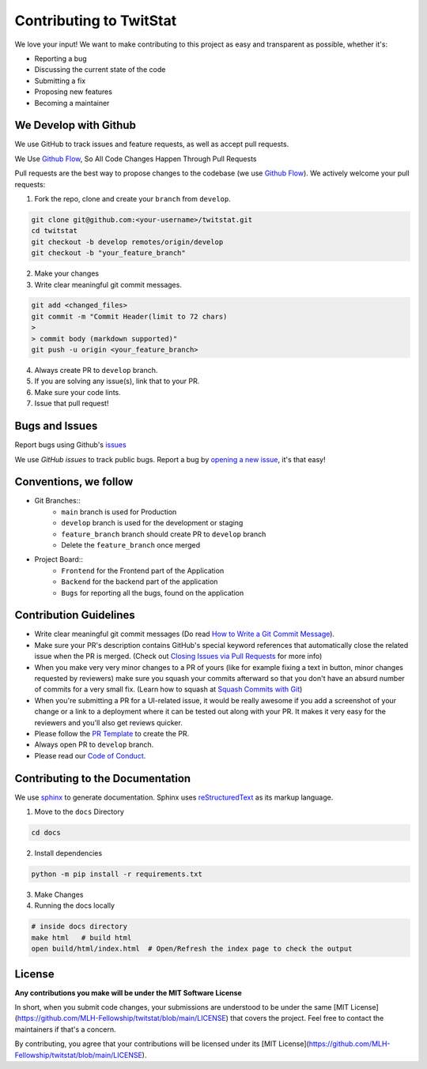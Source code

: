 Contributing to TwitStat
==========================

We love your input! We want to make contributing to this project as easy and transparent as possible, whether it's:

* Reporting a bug
* Discussing the current state of the code
* Submitting a fix
* Proposing new features
* Becoming a maintainer

We Develop with Github
------------------------

We use GitHub to track issues and feature requests, as well as accept pull requests.

We Use `Github Flow <https://guides.github.com/introduction/flow/index.html>`__, So All Code Changes Happen Through Pull Requests

Pull requests are the best way to propose changes to the codebase (we use `Github Flow <https://guides.github.com/introduction/flow/index.html>`__). We actively welcome your pull requests:

1. Fork the repo, clone and create your ``branch`` from ``develop``.

.. code-block:: bash

    git clone git@github.com:<your-username>/twitstat.git
    cd twitstat
    git checkout -b develop remotes/origin/develop
    git checkout -b "your_feature_branch"

2. Make your changes
3. Write clear meaningful git commit messages.

.. code-block:: bash

    git add <changed_files>
    git commit -m "Commit Header(limit to 72 chars)
    >
    > commit body (markdown supported)"
    git push -u origin <your_feature_branch>

4. Always create PR to ``develop`` branch.
5. If you are solving any issue(s), link that to your PR.
6. Make sure your code lints.
7. Issue that pull request!

Bugs and Issues
-----------------

Report bugs using Github's `issues <https://github.com/MLH-Fellowship/twitstat/issues>`__

We use `GitHub issues` to track public bugs. Report a bug by `opening a new issue <https://github.com/MLH-Fellowship/twitstat/issues/new>`__, it's that easy!

Conventions, we follow
-----------------------

* Git Branches::
    * ``main`` branch is used for Production
    * ``develop`` branch is used for the development or staging
    * ``feature_branch`` branch should create PR to ``develop`` branch
    * Delete the ``feature_branch`` once merged

* Project Board::
    * ``Frontend`` for the Frontend part of the Application
    * ``Backend`` for the backend part of the application
    * ``Bugs`` for reporting all the bugs, found on the application

Contribution Guidelines
------------------------

* Write clear meaningful git commit messages (Do read `How to Write a Git Commit Message <https://chris.beams.io/posts/git-commit/>`__).
* Make sure your PR's description contains GitHub's special keyword references that automatically close the related issue when the PR is merged. (Check out `Closing Issues via Pull Requests <https://github.com/blog/1506-closing-issues-via-pull-requests>`__ for more info)
* When you make very very minor changes to a PR of yours (like for example fixing a text in button, minor changes requested by reviewers) make sure you squash your commits afterward so that you don't have an absurd number of commits for a very small fix. (Learn how to squash at `Squash Commits with Git <https://davidwalsh.name/squash-commits-git>`__)
* When you're submitting a PR for a UI-related issue, it would be really awesome if you add a screenshot of your change or a link to a deployment where it can be tested out along with your PR. It makes it very easy for the reviewers and you'll also get reviews quicker.
* Please follow the `PR Template <https://github.com/MLH-Fellowship/twitstat/blob/main/.github/PULL_REQUEST_TEMPLATE.md>`__ to create the PR.
* Always open PR to ``develop`` branch.

* Please read our `Code of Conduct <./CODE_OF_CONDUCT.md>`__.

Contributing to the Documentation
----------------------------------

We use `sphinx <https://www.sphinx-doc.org/en/master/index.html>`__ to generate documentation. Sphinx uses `reStructuredText <http://docutils.sourceforge.net/rst.html>`__ as its markup language.

1. Move to the ``docs`` Directory

.. code-block:: bash

    cd docs

2. Install dependencies

.. code-block:: bash

    python -m pip install -r requirements.txt

3. Make Changes
4. Running the docs locally

.. code-block:: bash

    # inside docs directory
    make html   # build html
    open build/html/index.html  # Open/Refresh the index page to check the output

License
---------

**Any contributions you make will be under the MIT Software License**

In short, when you submit code changes, your submissions are understood to be under the same [MIT License](https://github.com/MLH-Fellowship/twitstat/blob/main/LICENSE) that covers the project. Feel free to contact the maintainers if that's a concern.

By contributing, you agree that your contributions will be licensed under its [MIT License](https://github.com/MLH-Fellowship/twitstat/blob/main/LICENSE).
